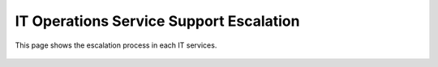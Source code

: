IT Operations Service Support Escalation
=============================================


This page shows the escalation process in each IT services. 


 .. figure:: _static/images/rjphitosse.png
     :align: left

